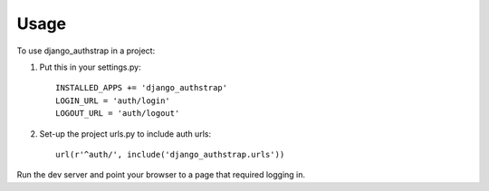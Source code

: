 ========
Usage
========

To use django_authstrap in a project::

1. Put this in your settings.py: ::

	INSTALLED_APPS += 'django_authstrap'
	LOGIN_URL = 'auth/login'
	LOGOUT_URL = 'auth/logout'

2. Set-up the project urls.py to include auth urls: ::

    url(r'^auth/', include('django_authstrap.urls'))


Run the dev server and point your browser to a page that required logging in.
